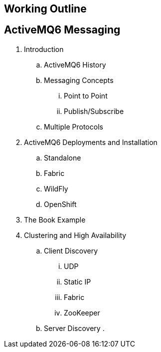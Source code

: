 == Working Outline

== ActiveMQ6 Messaging

. Introduction
.. ActiveMQ6 History
.. Messaging Concepts
... Point to Point
... Publish/Subscribe
.. Multiple Protocols
. ActiveMQ6 Deployments and Installation
.. Standalone
.. Fabric
.. WildFly
.. OpenShift
. The Book Example
. Clustering and High Availability
.. Client Discovery
... UDP
... Static IP
... Fabric
... ZooKeeper
.. Server Discovery
.
